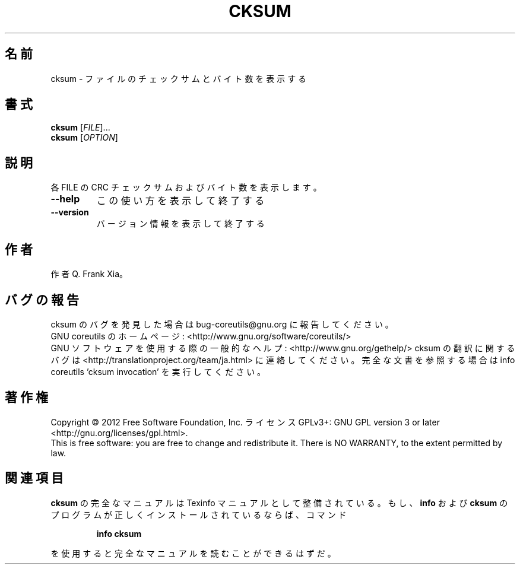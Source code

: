 .\" DO NOT MODIFY THIS FILE!  It was generated by help2man 1.43.3.
.TH CKSUM "1" "2012年10月" "GNU coreutils" "ユーザーコマンド"
.SH 名前
cksum \- ファイルのチェックサムとバイト数を表示する
.SH 書式
.B cksum
[\fIFILE\fR]...
.br
.B cksum
[\fIOPTION\fR]
.SH 説明
.\" Add any additional description here
.PP
各 FILE の CRC チェックサムおよびバイト数を表示します。
.TP
\fB\-\-help\fR
この使い方を表示して終了する
.TP
\fB\-\-version\fR
バージョン情報を表示して終了する
.SH 作者
作者 Q. Frank Xia。
.SH バグの報告
cksum のバグを発見した場合は bug\-coreutils@gnu.org に報告してください。
.br
GNU coreutils のホームページ: <http://www.gnu.org/software/coreutils/>
.br
GNU ソフトウェアを使用する際の一般的なヘルプ: <http://www.gnu.org/gethelp/>
cksum の翻訳に関するバグは <http://translationproject.org/team/ja.html> に連絡してください。
完全な文書を参照する場合は info coreutils 'cksum invocation' を実行してください。
.SH 著作権
Copyright \(co 2012 Free Software Foundation, Inc.
ライセンス GPLv3+: GNU GPL version 3 or later <http://gnu.org/licenses/gpl.html>.
.br
This is free software: you are free to change and redistribute it.
There is NO WARRANTY, to the extent permitted by law.
.SH 関連項目
.B cksum
の完全なマニュアルは Texinfo マニュアルとして整備されている。もし、
.B info
および
.B cksum
のプログラムが正しくインストールされているならば、コマンド
.IP
.B info cksum
.PP
を使用すると完全なマニュアルを読むことができるはずだ。

